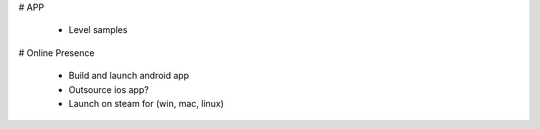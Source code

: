 
# APP

 * Level samples

# Online Presence

 * Build and launch android app
 * Outsource ios app?
 * Launch on steam for (win, mac, linux)

